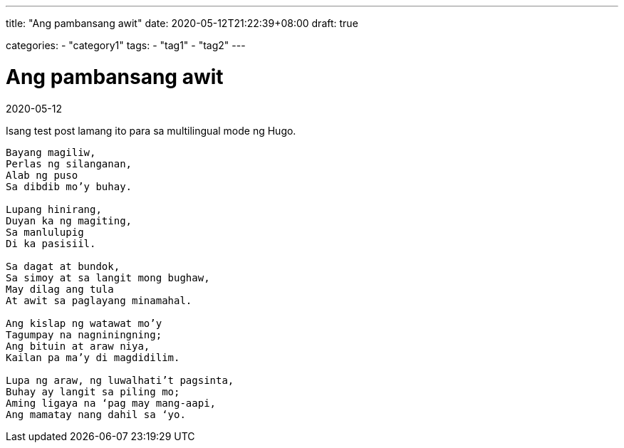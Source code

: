 ---
title: "Ang pambansang awit"
date: 2020-05-12T21:22:39+08:00
draft: true

categories:
    - "category1"
tags: 
    - "tag1"
    - "tag2"
---

= Ang pambansang awit
2020-05-12

Isang test post lamang ito para sa multilingual mode ng Hugo.

[verse]
____
Bayang magiliw,
Perlas ng silanganan,
Alab ng puso
Sa dibdib mo’y buhay.

Lupang hinirang,
Duyan ka ng magiting,
Sa manlulupig
Di ka pasisiil.

Sa dagat at bundok,
Sa simoy at sa langit mong bughaw,
May dilag ang tula
At awit sa paglayang minamahal.

Ang kislap ng watawat mo’y
Tagumpay na nagniningning;
Ang bituin at araw niya,
Kailan pa ma’y di magdidilim.

Lupa ng araw, ng luwalhati’t pagsinta,
Buhay ay langit sa piling mo;
Aming ligaya na ‘pag may mang-aapi,
Ang mamatay nang dahil sa ‘yo. 
____
